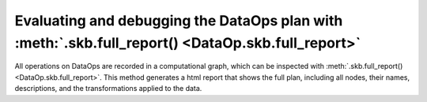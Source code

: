 .. _evaluating_debugging_dataops:

Evaluating and debugging the DataOps plan with :meth:`.skb.full_report() <DataOp.skb.full_report>`
===============================================================================================

All operations on DataOps are recorded in a computational graph, which can be
inspected with :meth:`.skb.full_report() <DataOp.skb.full_report>`. This method
generates a html report that shows the full plan, including all nodes,
their names, descriptions, and the transformations applied to the data.
